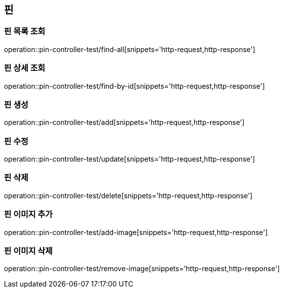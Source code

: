 == 핀

=== 핀 목록 조회

operation::pin-controller-test/find-all[snippets='http-request,http-response']

=== 핀 상세 조회

operation::pin-controller-test/find-by-id[snippets='http-request,http-response']

=== 핀 생성

operation::pin-controller-test/add[snippets='http-request,http-response']

=== 핀 수정

operation::pin-controller-test/update[snippets='http-request,http-response']

=== 핀 삭제

operation::pin-controller-test/delete[snippets='http-request,http-response']

=== 핀 이미지 추가

operation::pin-controller-test/add-image[snippets='http-request,http-response']

=== 핀 이미지 삭제

operation::pin-controller-test/remove-image[snippets='http-request,http-response']
